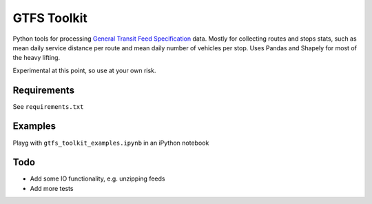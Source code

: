 GTFS Toolkit
============
Python tools for processing `General Transit Feed Specification <https://en.wikipedia.org/wiki/GTFS>`_ data.
Mostly for collecting routes and stops stats, such as mean daily service distance per route and mean daily number of vehicles per stop.
Uses Pandas and Shapely for most of the heavy lifting.

Experimental at this point, so use at your own risk.

Requirements
------------
See ``requirements.txt``

Examples
--------
Playg with ``gtfs_toolkit_examples.ipynb`` in an iPython notebook

Todo
----
- Add some IO functionality, e.g. unzipping feeds
- Add more tests